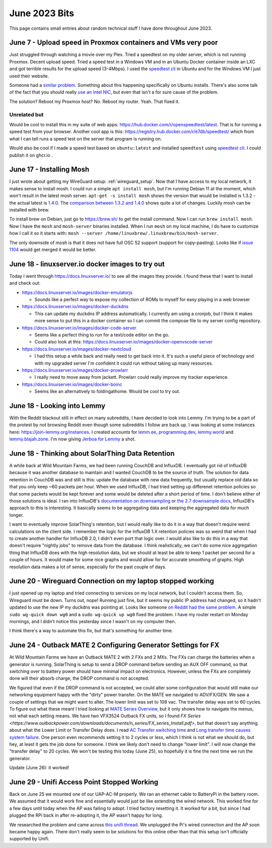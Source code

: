 June 2023 Bits
======================

This page contains small entries about random technical stuff I have done throughout June 2023.

June 7 - Upload speed in Proxmox containers and VMs very poor
-----------------------------------------------------------------

Just struggled through watching a movie over my Plex.
Tried a speedtest on my older server, which is not running Proxmox.
Decent upload speed. Tried a speed test in a Windows VM and in an Ubuntu Docker container inside an LXC and got terrible results for the upload speed (3-4Mbps).
I used the `speedtest cli <https://www.speedtest.net/apps/cli#ubuntu>`_ in Ubuntu and for the Windows VM I just used their website.

Someone had a `similar problem <https://forum.proxmox.com/threads/odd-network-behavior-on-vms-and-cts.54007/>`_.
Something about this happening specifically on Ubuntu installs.
There's also some talk of the fact that you should really `use an Intel NIC <https://forum.proxmox.com/threads/upload-speed-issue.54840/>`_,
but even that isn't a for sure cause of the problem.

The solution? Reboot my Proxmox host? No. Reboot my router. Yeah. That fixed it.

Unrelated but
^^^^^^^^^^^^^^

Would be cool to install this in my suite of web apps: https://hub.docker.com/r/openspeedtest/latest.
That is for running a speed test from your browser.
Another cool app is this: https://registry.hub.docker.com/r/e7db/speedtest/
which from what I can tell runs a speed test on the server that program is running on.

Would also be cool if I made a speed test based on ``ubuntu:latest`` and installed ``speedtest`` using `speedtest cli <https://www.speedtest.net/apps/cli#ubuntu>`_.
I could publish it on ghcr.io .

June 17 - Installing Mosh
--------------------------

I just wrote about getting my WireGuard setup: :ref:`wireguard_setup`.
Now that I have access to my local network, it makes sense to install mosh.
I could run a simple ``apt install mosh``, but I'm running Debian 11 at the moment, which won't result in the latest mosh server.  
``apt-get -s install mosh`` shows the version that would be installed is 1.3.2 - the actual latest is `1.4.0 <https://github.com/mobile-shell/mosh/releases/tag/mosh-1.4.0>`_.
The `comparison between 1.3.2 and 1.4.0 <https://github.com/mobile-shell/mosh/compare/mosh-1.3.2...mosh-1.4.0>`_ shows quite a lot of changes.
Luckily mosh can be installed with brew.

To install brew on Debian, just go to https://brew.sh/ to get the install command.
Now I can run ``brew install mosh``.
Now I have the ``mosh`` and ``mosh-server`` binaries installed.
When I run ``mosh`` on my local machine, I do have to customize how I call it so it starts with:
``mosh --server /home/linuxbrew/.linuxbrew/bin/mosh-server``.

The only downside of mosh is that it does not have full OSC 52 support (support for copy-pasting).
Looks like if `issue 1104 <https://github.com/mobile-shell/mosh/pull/1104>`_ would get merged it would be better.

June 18 - linuxserver.io docker images to try out
---------------------------------------------------

Today I went through https://docs.linuxserver.io/ to see all the images they provide.
I found these that I want to install and check out:

* https://docs.linuxserver.io/images/docker-emulatorjs
  
  * Sounds like a perfect way to expose my collection of ROMs to myself for easy playing in a web browser
  
* https://docs.linuxserver.io/images/docker-duckdns

  * This can update my duckdns IP address automatically. I currently am using a cronjob, but I think it makes more sense to put this in a docker container so I can commit the compose file to my server config repository.

* https://docs.linuxserver.io/images/docker-code-server
  
  * Seems like a perfect thing to run for a text/code editor on the go.
  * Could also look at this: https://docs.linuxserver.io/images/docker-openvscode-server

* https://docs.linuxserver.io/images/docker-nextcloud

  * I had this setup a while back and really need to get back into it. It's such a useful piece of technology and with my upgraded server I'm confident it could run without taking up many resources.

* https://docs.linuxserver.io/images/docker-prowlarr

  * I really need to move away from jackett. Prowlarr could really improve my tracker experience.

* https://docs.linuxserver.io/images/docker-boinc

  * Seems like an alternatively to foldingathome. Would be cool to try out.

June 18 - Looking into Lemmy
--------------------------------

With the Reddit blackout still in effect on many subreddits, I have decided to look into Lemmy.
I'm trying to be a part of the protest by not browsing Reddit even though some subreddits I follow are back up.
I was looking at some instances here: https://join-lemmy.org/instances.
I created accounts for `lemm.ee <https://lemm.ee/>`_, `programming.dev <https://programming.dev>`_, `lemmy.world <https://lemmy.world/>`_ and `lemmy.blajah.zone <https://lemmy.blahaj.zone>`_.
I'm now giving `Jerboa for Lemmy <https://github.com/dessalines/jerboa>`_ a shot.

June 18 - Thinking about SolarThing Data Retention
----------------------------------------------------

A while back at Wild Mountain Farms, we had been running CouchDB and InfluxDB.
I eventually got rid of InfluxDB because it was another database to maintain and I wanted CouchDB to be the source of truth.
The solution for data retention in CouchDB was and still is this:
update the database with new data frequently, but usually replace old data so that you only keep ~60 packets per hour.
When we used InfluxDB, I had tried setting up differenet retention policies so that some packets would be kept forever and
some would be deleted after a short period of time.
I don't believe either of those solutions is ideal.
I ran into InfluxDB's `documentation on downsampling <https://docs.influxdata.com/influxdb/v1.7/guides/downsampling_and_retention/>`_ or `the 2.7 downsample docs <https://docs.influxdata.com/influxdb/v2.7/process-data/common-tasks/downsample-data/>`_,
InfluxDB's approach to this is interesting.
It basically seems to be aggregating data and keeping the aggregated data for much longer.

I want to eventually improve SolarThing's retention, but I would really like to do it in a way
that doesn't require weird calculations on the client side.
I remember the logic for the InfluxDB 1.X retention policies was so weird that when I had to create another handler for InfluxDB 2.0, I didn't even port that logic over.
I would also like to do this in a way that doesn't require "nightly jobs" to remove data from the database.
I think realistically, we can't do some nice aggregation thing that InfluxDB does with the high resolution data,
but we should at least be able to keep 1 packet per second for a couple of hours.
It would make for some nice graphs and would allow for for accurate smoothing of graphs. High resolution data makes a lot of sense, especially for the past couple of days.

June 20 - Wireguard Connection on my laptop stopped working
-------------------------------------------------------------

I just opened up my laptop and tried connecting to services on my local network, but I couldn't access them.
So, Wireguard must be down. Turns out, nope! Running just fine, but it seems my public IP address had changed,
so it hadn't updated to use the new IP my duckdns was pointing at.
Looks like someone `on Reddit had the same problem <https://www.reddit.com/r/WireGuard/comments/knqtiq/ddns_ip_change_breaks_wireguard_connection_how_to/>`_.
A simple ``sudo wg-quick down wg0`` and a ``sudo wg-quick up wg0`` fixed the problem.
I have my router restart on Monday mornings, and I didn't notice this yesterday since I wasn't on my computer then.

I think there's a way to automate this fix, but that's something for another time.

June 24 - Outback MATE 2 Configuring Generator Settings for FX
---------------------------------------------------------------

At Wild Mountain Farms we have an Outback MATE 2 with 2 FXs and 2 MXs.
The FXs can charge the batteries when a generator is running.
SolarThing is setup to send a DROP command before sending an AUX OFF command,
so that switching over to battery power should have minimal impact on electronics.
However, unless the FXs are completely done will their absorb charge, the DROP command is not accepted.

We figured that even if the DROP command is not accepted, 
we could alter some configuration that would still make our networking equipment happy with the "dirty" power transfer.
On the MATE we navigated to ADV/FX/GEN.
We saw a couple of settings that we might want to alter.
The lower limit was set to 108 vac.
The transfer delay was set to 60 cycles.
To figure out what these meant I tried looking at `MATE Series Overview <https://www.outbackpower.com/downloads/documents/system_management/mate/mate_overview_english.pdf>`_,
but it only shows how to navigate the menus, not what each setting means.
We have two VFX3524 Outback FX units, so I found `FX Series <https://www.outbackpower.com/downloads/documents/n_series/FX_series_Install.pdf>`,
but that doesn't say anything about what the Lower Limit or Transfer Delay does.
I read `AC Transfer switching time <https://forum.outbackpower.com/viewtopic.php?f=16&t=7240>`_ and `Long transfer time causes system failure <https://forum.outbackpower.com/viewtopic.php?t=7229>`_.
One person even recommends setting it to 2 cycles or less, which I think is not what we should do, but hey, at least it gets the job done for someone.
I think we likely don't need to change "lower limit".
I will now change the "transfer delay" to 20 cycles. We won't be testing this today (June 25),
so hopefully it is fine the next time we run the generator.

Update (June 26): it worked!

June 29 - Unifi Access Point Stopped Working
------------------------------------------------

Back on June 25 we mounted one of our UAP-AC-M properly. We ran an ethernet cable to BatteryPi in the battery room.
We assumed that it would work fine and essentially would just be like extending the wired network.
This worked fine for a few days until today when the AP was failing to adopt.
I tried factory resetting it. It worked for a bit, but since I had plugged the RPi back in after re-adopting it,
the AP wasn't happy for long.

We researched the problem and came across `this unifi thread <https://community.ui.com/questions/UAP-AC-M-with-Switch-to-allow-wired-connections/885bdd01-d4d8-4f4d-bdd2-0125d161a3e4>`_.
We unplugged the Pi's wired connection and the AP soon became happy again.
There don't really seem to be solutions for this online other than that this setup isn't officially supported by Unifi.

